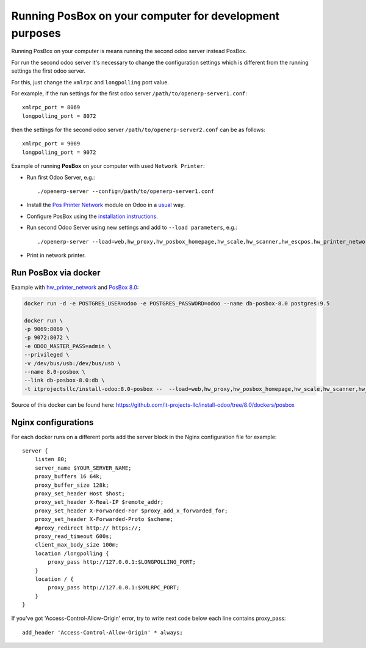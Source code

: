 Running PosBox on your computer for development purposes
========================================================

Running PosBox on your computer is means running the second odoo server instead PosBox.

For run the second odoo server it's necessary to change the configuration settings which is different from the running settings the first odoo server.

For this, just change the ``xmlrpc`` and ``longpolling`` port value.

For example, if the run settings for the first odoo server ``/path/to/openerp-server1.conf``::

   xmlrpc_port = 8069
   longpolling_port = 8072

then the settings for the second odoo server ``/path/to/openerp-server2.conf`` can be as follows::

   xmlrpc_port = 9069
   longpolling_port = 9072

Example of running **PosBox** on your computer with used ``Network Printer``:

* Run first Odoo Server, e.g.::

   ./openerp-server --config=/path/to/openerp-server1.conf

* Install the `Pos Printer Network <https://www.odoo.com/apps/modules/10.0/pos_printer_network/>`_ module on Odoo in a `usual <http://odoo-development.readthedocs.io/en/latest/odoo/usage/install-module.html?highlight=install#from-app-store-install>`_ way.
* Configure PosBox using the `installation instructions <https://apps.odoo.com/apps/modules/10.0/pos_printer_network/>`_.
* Run second Odoo Server using new settings and add to ``--load parameters``, e.g.::

      ./openerp-server --load=web,hw_proxy,hw_posbox_homepage,hw_scale,hw_scanner,hw_escpos,hw_printer_network --config=/path/to/openerp-server2.conf

* Print in network printer.

Run PosBox via docker
---------------------
Example with `hw_printer_network <https://www.odoo.com/apps/modules/10.0/pos_printer_network/>`_ and `PosBox 8.0 <https://github.com/odoo/odoo/tree/8.0/addons/point_of_sale/tools/posbox>`_:

.. code-block:: sh

    docker run -d -e POSTGRES_USER=odoo -e POSTGRES_PASSWORD=odoo --name db-posbox-8.0 postgres:9.5

    docker run \
    -p 9069:8069 \
    -p 9072:8072 \
    -e ODOO_MASTER_PASS=admin \
    --privileged \
    -v /dev/bus/usb:/dev/bus/usb \
    --name 8.0-posbox \
    --link db-posbox-8.0:db \
    -t itprojectsllc/install-odoo:8.0-posbox --  --load=web,hw_proxy,hw_posbox_homepage,hw_scale,hw_scanner,hw_escpos,hw_printer_network

Source of this docker can be found here: https://github.com/it-projects-llc/install-odoo/tree/8.0/dockers/posbox

Nginx configurations
--------------------
For each docker runs on a different ports add the server block in the Nginx configuration file for example::

    server {
        listen 80;
        server_name $YOUR_SERVER_NAME;
        proxy_buffers 16 64k;
        proxy_buffer_size 128k;
        proxy_set_header Host $host;
        proxy_set_header X-Real-IP $remote_addr;
        proxy_set_header X-Forwarded-For $proxy_add_x_forwarded_for;
        proxy_set_header X-Forwarded-Proto $scheme;
        #proxy_redirect http:// https://;
        proxy_read_timeout 600s;
        client_max_body_size 100m;
        location /longpolling {
            proxy_pass http://127.0.0.1:$LONGPOLLING_PORT;
        }
        location / {
            proxy_pass http://127.0.0.1:$XMLRPC_PORT;
        }
    }

If you've got 'Access-Control-Allow-Origin' error, try to write next code below each line contains proxy_pass::

        add_header 'Access-Control-Allow-Origin' * always;
